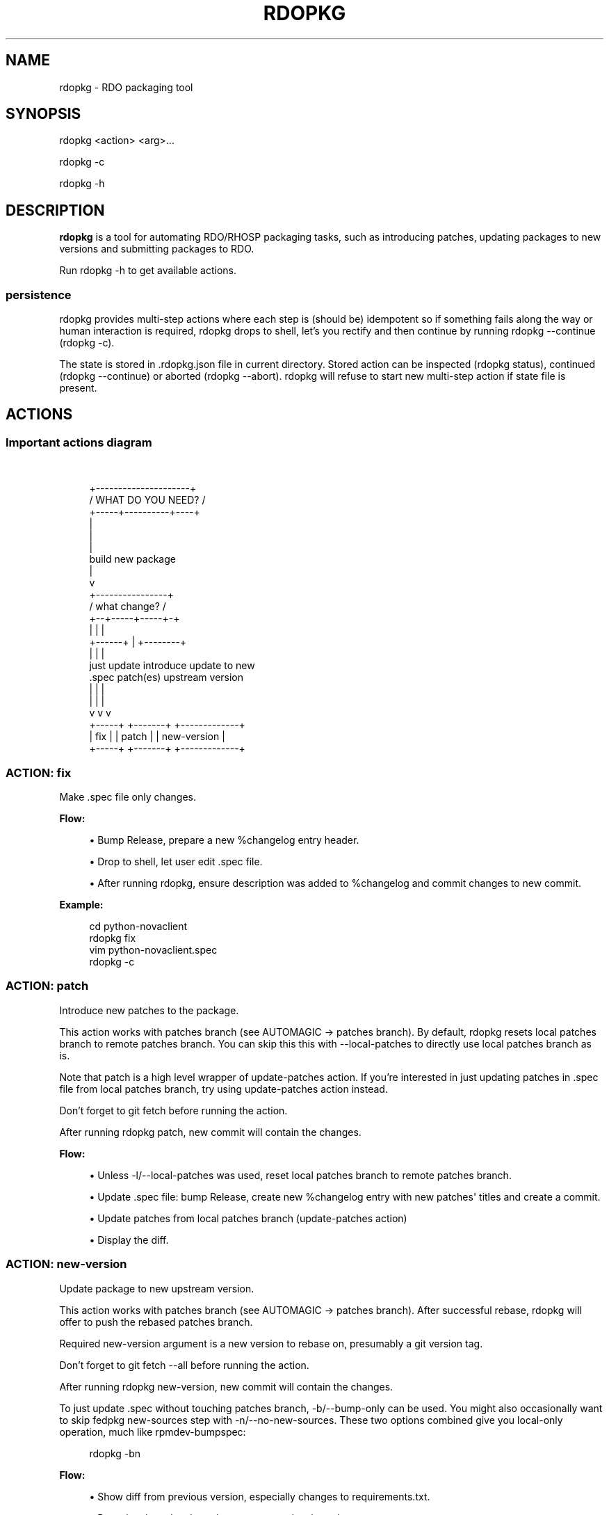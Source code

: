 '\" t
.\"     Title: rdopkg
.\"    Author: [FIXME: author] [see http://docbook.sf.net/el/author]
.\" Generator: DocBook XSL Stylesheets v1.78.1 <http://docbook.sf.net/>
.\"      Date: 10/20/2016
.\"    Manual: \ \&
.\"    Source: \ \&
.\"  Language: English
.\"
.TH "RDOPKG" "1" "10/20/2016" "\ \&" "\ \&"
.\" -----------------------------------------------------------------
.\" * Define some portability stuff
.\" -----------------------------------------------------------------
.\" ~~~~~~~~~~~~~~~~~~~~~~~~~~~~~~~~~~~~~~~~~~~~~~~~~~~~~~~~~~~~~~~~~
.\" http://bugs.debian.org/507673
.\" http://lists.gnu.org/archive/html/groff/2009-02/msg00013.html
.\" ~~~~~~~~~~~~~~~~~~~~~~~~~~~~~~~~~~~~~~~~~~~~~~~~~~~~~~~~~~~~~~~~~
.ie \n(.g .ds Aq \(aq
.el       .ds Aq '
.\" -----------------------------------------------------------------
.\" * set default formatting
.\" -----------------------------------------------------------------
.\" disable hyphenation
.nh
.\" disable justification (adjust text to left margin only)
.ad l
.\" -----------------------------------------------------------------
.\" * MAIN CONTENT STARTS HERE *
.\" -----------------------------------------------------------------
.SH "NAME"
rdopkg \- RDO packaging tool
.SH "SYNOPSIS"
.sp
rdopkg <action> <arg>\&...
.sp
rdopkg \-c
.sp
rdopkg \-h
.SH "DESCRIPTION"
.sp
\fBrdopkg\fR is a tool for automating RDO/RHOSP packaging tasks, such as introducing patches, updating packages to new versions and submitting packages to RDO\&.
.sp
Run rdopkg \-h to get available actions\&.
.SS "persistence"
.sp
rdopkg provides multi\-step actions where each step is (should be) idempotent so if something fails along the way or human interaction is required, rdopkg drops to shell, let\(cqs you rectify and then continue by running rdopkg \-\-continue (rdopkg \-c)\&.
.sp
The state is stored in \&.rdopkg\&.json file in current directory\&. Stored action can be inspected (rdopkg status), continued (rdopkg \-\-continue) or aborted (rdopkg \-\-abort)\&. rdopkg will refuse to start new multi\-step action if state file is present\&.
.SH "ACTIONS"
.SS "Important actions diagram"
.sp
\ \&
.sp
.if n \{\
.RS 4
.\}
.nf
         +\-\-\-\-\-\-\-\-\-\-\-\-\-\-\-\-\-\-\-\-\-+
        /  WHAT DO YOU NEED?  /
       +\-\-\-\-\-+\-\-\-\-\-\-\-\-\-\-+\-\-\-\-+
                  |
                  |
                  |
           build new package
                  |
                  v
           +\-\-\-\-\-\-\-\-\-\-\-\-\-\-\-\-+
          /  what change?  /
         +\-\-+\-\-\-\-\-+\-\-\-\-\-+\-+
            |     |     |
     +\-\-\-\-\-\-+     |     +\-\-\-\-\-\-\-\-+
     |            |              |
just update   introduce    update to new
  \&.spec       patch(es)   upstream version
     |            |              |
     |            |              |
     v            v              v
  +\-\-\-\-\-+     +\-\-\-\-\-\-\-+    +\-\-\-\-\-\-\-\-\-\-\-\-\-+
  | fix |     | patch |    | new\-version |
  +\-\-\-\-\-+     +\-\-\-\-\-\-\-+    +\-\-\-\-\-\-\-\-\-\-\-\-\-+
.fi
.if n \{\
.RE
.\}
.SS "ACTION: fix"
.sp
Make \&.spec file only changes\&.
.sp
\fBFlow:\fR
.sp
.RS 4
.ie n \{\
\h'-04'\(bu\h'+03'\c
.\}
.el \{\
.sp -1
.IP \(bu 2.3
.\}
Bump Release, prepare a new %changelog entry header\&.
.RE
.sp
.RS 4
.ie n \{\
\h'-04'\(bu\h'+03'\c
.\}
.el \{\
.sp -1
.IP \(bu 2.3
.\}
Drop to shell, let user edit \&.spec file\&.
.RE
.sp
.RS 4
.ie n \{\
\h'-04'\(bu\h'+03'\c
.\}
.el \{\
.sp -1
.IP \(bu 2.3
.\}
After running
rdopkg, ensure description was added to %changelog and commit changes to new commit\&.
.RE
.sp
\fBExample:\fR
.sp
.if n \{\
.RS 4
.\}
.nf
cd python\-novaclient
rdopkg fix
vim python\-novaclient\&.spec
rdopkg \-c
.fi
.if n \{\
.RE
.\}
.SS "ACTION: patch"
.sp
Introduce new patches to the package\&.
.sp
This action works with patches branch (see AUTOMAGIC → patches branch)\&. By default, rdopkg resets local patches branch to remote patches branch\&. You can skip this this with \-\-local\-patches to directly use local patches branch as is\&.
.sp
Note that patch is a high level wrapper of update\-patches action\&. If you\(cqre interested in just updating patches in \&.spec file from local patches branch, try using update\-patches action instead\&.
.sp
Don\(cqt forget to git fetch before running the action\&.
.sp
After running rdopkg patch, new commit will contain the changes\&.
.sp
\fBFlow:\fR
.sp
.RS 4
.ie n \{\
\h'-04'\(bu\h'+03'\c
.\}
.el \{\
.sp -1
.IP \(bu 2.3
.\}
Unless
\-l/\-\-local\-patches
was used, reset local patches branch to remote patches branch\&.
.RE
.sp
.RS 4
.ie n \{\
\h'-04'\(bu\h'+03'\c
.\}
.el \{\
.sp -1
.IP \(bu 2.3
.\}
Update \&.spec file: bump Release, create new %changelog entry with new patches\*(Aq titles and create a commit\&.
.RE
.sp
.RS 4
.ie n \{\
\h'-04'\(bu\h'+03'\c
.\}
.el \{\
.sp -1
.IP \(bu 2.3
.\}
Update patches from local patches branch (update\-patches
action)
.RE
.sp
.RS 4
.ie n \{\
\h'-04'\(bu\h'+03'\c
.\}
.el \{\
.sp -1
.IP \(bu 2.3
.\}
Display the diff\&.
.RE
.SS "ACTION: new\-version"
.sp
Update package to new upstream version\&.
.sp
This action works with patches branch (see AUTOMAGIC → patches branch)\&. After successful rebase, rdopkg will offer to push the rebased patches branch\&.
.sp
Required new\-version argument is a new version to rebase on, presumably a git version tag\&.
.sp
Don\(cqt forget to git fetch \-\-all before running the action\&.
.sp
After running rdopkg new\-version, new commit will contain the changes\&.
.sp
To just update \&.spec without touching patches branch, \-b/\-\-bump\-only can be used\&. You might also occasionally want to skip fedpkg new\-sources step with \-n/\-\-no\-new\-sources\&. These two options combined give you local\-only operation, much like rpmdev\-bumpspec:
.sp
.if n \{\
.RS 4
.\}
.nf
rdopkg \-bn
.fi
.if n \{\
.RE
.\}
.sp
\fBFlow:\fR
.sp
.RS 4
.ie n \{\
\h'-04'\(bu\h'+03'\c
.\}
.el \{\
.sp -1
.IP \(bu 2.3
.\}
Show diff from previous version, especially changes to
requirements\&.txt\&.
.RE
.sp
.RS 4
.ie n \{\
\h'-04'\(bu\h'+03'\c
.\}
.el \{\
.sp -1
.IP \(bu 2.3
.\}
Reset local patches branch to remote patches branch
.RE
.sp
.RS 4
.ie n \{\
\h'-04'\(bu\h'+03'\c
.\}
.el \{\
.sp -1
.IP \(bu 2.3
.\}
Rebase local patches branch on
$NEW_VERSION
tag\&.
.RE
.sp
.RS 4
.ie n \{\
\h'-04'\(bu\h'+03'\c
.\}
.el \{\
.sp -1
.IP \(bu 2.3
.\}
Update
\&.spec
file: set
Version,
Release
and
patches_base
to appropriate values and create new %changelog entry\&.
.RE
.sp
.RS 4
.ie n \{\
\h'-04'\(bu\h'+03'\c
.\}
.el \{\
.sp -1
.IP \(bu 2.3
.\}
Download source tarball\&.
.RE
.sp
.RS 4
.ie n \{\
\h'-04'\(bu\h'+03'\c
.\}
.el \{\
.sp -1
.IP \(bu 2.3
.\}
Run
fedpkg new\-sources
(rhpkg new\-sources)\&.
.RE
.sp
.RS 4
.ie n \{\
\h'-04'\(bu\h'+03'\c
.\}
.el \{\
.sp -1
.IP \(bu 2.3
.\}
Update patches from local patches branch (update\-patches
action)
.RE
.sp
.RS 4
.ie n \{\
\h'-04'\(bu\h'+03'\c
.\}
.el \{\
.sp -1
.IP \(bu 2.3
.\}
Display the diff\&.
.RE
.sp
\fBExample:\fR
.sp
.if n \{\
.RS 4
.\}
.nf
cd python\-novaclient
git fetch \-\-all
rdopkg new\-version 2\&.15\&.0
# rebase failed, manually fix using git
rdopkg \-c
.fi
.if n \{\
.RE
.\}
.SS "ACTION: clone"
.sp
Clone an RDO package distgit and setup remotes\&.
.sp
clone uses rdoinfo metadata to clone the specified RDO package distgit and also setup relevant remotes to get you packaging quickly\&.
.sp
If your github username differs from your $USER, use \-u/\-\-review\-user\&.
.sp
\fBExample:\fR
.sp
.if n \{\
.RS 4
.\}
.nf
rdopkg clone \-u github\-user python\-novaclient
cd python\-novaclient
git remote \-v
.fi
.if n \{\
.RE
.\}
.SS "ACTION: update\-patches"
.sp
Update \&.spec file with patches from patches branch\&.
.sp
This is a core low level action used by other actions such as patch and new\-version to update dist\-git patches from patches branch\&. See AUTOMAGIC → patches branch for explanation\&.
.sp
update\-patches is a rework of now obsolete update\-patches\&.sh script with less restrictions and more features such as optional #patches_base, support for git am %{patches} method of applying patches and smart patches branch detection\&. It also supports filtering out patches based on matching a regex provided by a magic #patches_ignore comment in the spec file\&. This is useful, for example, in case the patches branch contains changes that are related to the CI/code review infra, that are useful to keep around but don\(cqt need to end up in the RPM\&.
.sp
\fBFlow:\fR
.sp
.RS 4
.ie n \{\
\h'-04'\(bu\h'+03'\c
.\}
.el \{\
.sp -1
.IP \(bu 2.3
.\}
Export patches from patches branch using
git format\-patch
.RE
.sp
.RS 4
.ie n \{\
\h'-04'\(bu\h'+03'\c
.\}
.el \{\
.sp -1
.IP \(bu 2.3
.\}
Add these patches to dist\-git and edit
\&.spec
file to apply them
.RE
.sp
.RS 4
.ie n \{\
\h'-04'\(bu\h'+03'\c
.\}
.el \{\
.sp -1
.IP \(bu 2.3
.\}
Create new commit with the change (or amend previous with
\-a/\-\-amend)
.RE
.sp
.RS 4
.ie n \{\
\h'-04'\(bu\h'+03'\c
.\}
.el \{\
.sp -1
.IP \(bu 2.3
.\}
If a "%global commit asdf1234" macro declaration is present, rewrite it with the current sha1 of the patches branch\&. (This makes the sha1 value available during your package\(cqs build process\&. You can use this to build your program so that "mycoolprogram \-\-version" could display the sha1 to users\&.)
.RE
.sp
\fBExample:\fR
.sp
.if n \{\
.RS 4
.\}
.nf
rdopkg update\-patches
.fi
.if n \{\
.RE
.\}
.SS "ACTION: query"
.sp
Query RDO/distro repos for available package versions\&.
.sp
See rdopkg\-adv\-requirements(7) for complete example of query and other requirements management actions\&.
.sp
This action uses repoquery to discover latest package versions available from RDO and other repos available on a supported distibution\&.
.sp
See output of rdopkg info for supported releases and distros\&.
.sp
\fBQuery specific RELEASE/DIST:\fR
.sp
.if n \{\
.RS 4
.\}
.nf
rdopkg query kilo/el7 openstack\-nova
.fi
.if n \{\
.RE
.\}
.sp
\fBQuery all dists of a release and show what\(cqs happening:\fR
.sp
.if n \{\
.RS 4
.\}
.nf
rdopkg query \-v kilo openstack\-nova
.fi
.if n \{\
.RE
.\}
.SS "ACTION: reqquery"
.sp
Query RDO/distro repos for versions defined in requirements\&.txt\&.
.sp
See rdopkg\-adv\-requirements(7) for complete example of reqquery and other requirements management actions\&.
.sp
This action essentially runs rdopkg query on every module/package defined in requirements\&.txt and prints colorful report to quickly find unmet dependencies\&. It accepts the same RELEAESE/DIST filter as rdopkg query\&.
.sp
Python module names listed in requirements\&.txt are mapped to package names using rdopkg\&.actionmods\&.pymod2pkg module\&.
.sp
\fBQuery \fR\fBrequirements\&.txt\fR\fB from \fR\fB2015\&.1\fR\fB tag:\fR
.sp
.if n \{\
.RS 4
.\}
.nf
rdopkg reqquery \-R 2015\&.1 kilo/el7
.fi
.if n \{\
.RE
.\}
.sp
\fBQuery \fR\fBrequirements\&.txt\fR\fB file:\fR
.sp
.if n \{\
.RS 4
.\}
.nf
rdopkg reqquery \-r path/to/requirements\&.txt kilo/f21
.fi
.if n \{\
.RE
.\}
.sp
\fBQuery \fR\fB\&.spec\fR\fB Requires (experimental):\fR
.sp
.if n \{\
.RS 4
.\}
.nf
rdopkg reqquery \-s
.fi
.if n \{\
.RE
.\}
.sp
\fBVerbosely dump query results to a file and view them:\fR
.sp
.if n \{\
.RS 4
.\}
.nf
rdopkg reqquery \-v \-d
rdopkg reqquery \-l
.fi
.if n \{\
.RE
.\}
.SS "ACTION: reqcheck"
.sp
Inspect requirements\&.txt vs \&.spec Requires\&.
.sp
See rdopkg\-adv\-requirements(7) for complete example of reqcheck and other requirements management actions\&.
.sp
This action parses current requirements\&.txt from git and checks whether they\(cqre met in the \&.spec file\&. Simple report is printed\&.
.sp
Python module names listed in requirements\&.txt are mapped to package names using rdopkg\&.actionmods\&.pymod2pkg module\&.
.if n \{\
.sp
.\}
.RS 4
.it 1 an-trap
.nr an-no-space-flag 1
.nr an-break-flag 1
.br
.ps +1
\fBNote\fR
.ps -1
.br
.sp
Checking for exact version ranges is dumb at the moment\&.
.sp .5v
.RE
.sp
\fBExample:\fR
.sp
.if n \{\
.RS 4
.\}
.nf
rdopkg reqcheck
.fi
.if n \{\
.RE
.\}
.SS "ACTION: reqdiff"
.sp
Show pretty diff of requirements\&.txt\&.
.sp
See rdopkg\-adv\-requirements(7) for complete example of reqdiff and other requirements management actions\&.
.sp
Use this to see how requirements changed between versions\&.
.sp
\fBSee diff between current and latest upstream version (automagic):\fR
.sp
.if n \{\
.RS 4
.\}
.nf
rdopkg reqdiff
.fi
.if n \{\
.RE
.\}
.sp
\fBSee diff between current and specified version:\fR
.sp
.if n \{\
.RS 4
.\}
.nf
rdopkg reqdiff 2015\&.1
.fi
.if n \{\
.RE
.\}
.sp
\fBSee diff between two supplied versions:\fR
.sp
.if n \{\
.RS 4
.\}
.nf
rdopkg reqdiff 2015\&.1 2015\&.2
.fi
.if n \{\
.RE
.\}
.SS "ACTION: kojibuild"
.sp
Build the package in koji\&.
.sp
See rdopkg\-adv\-building(7) for complete example of building and submitting packages for RDO\&.
.sp
This is esentaially a wrapper over fedpkg build with added value of generating update entries for rdopkg update\&.
.sp
\fBFlow:\fR
.sp
.RS 4
.ie n \{\
\h'-04'\(bu\h'+03'\c
.\}
.el \{\
.sp -1
.IP \(bu 2.3
.\}
Run equivalent of
fedpkg build
using disgusting
fedpkg
python module\&.
.RE
.sp
.RS 4
.ie n \{\
\h'-04'\(bu\h'+03'\c
.\}
.el \{\
.sp -1
.IP \(bu 2.3
.\}
Watch the build\&.
.RE
.sp
\fBExample:\fR
.sp
.if n \{\
.RS 4
.\}
.nf
rdopkg kojibuild
.fi
.if n \{\
.RE
.\}
.SS "ACTION: coprbuild"
.sp
Build the package in copr\-jruzicka\&.
.sp
See rdopkg\-adv\-building(7) for complete example including instructions how to setup copr, obtain permissions, build, submit update, and more\&.
.sp
\fBPlease\fR, try to do coprbuild after successful kojibuild to ensure same SRPM for both builds\&. This will be automated further in the future\&.
.sp
\-r/\-\-release and \-d/\-\-dist are autodetected from current branch if possible\&. These are used to select right copr to build in\&.
.sp
\fBFlow:\fR
.sp
.RS 4
.ie n \{\
\h'-04'\(bu\h'+03'\c
.\}
.el \{\
.sp -1
.IP \(bu 2.3
.\}
Create the source RPM from current dist\-git\&.
.RE
.sp
.RS 4
.ie n \{\
\h'-04'\(bu\h'+03'\c
.\}
.el \{\
.sp -1
.IP \(bu 2.3
.\}
Upload the source RPM to your
fedorapeople\&.org:~/public_html/copr\&. (specify Fedora user with
\-u/\-\-fuser)
.RE
.sp
.RS 4
.ie n \{\
\h'-04'\(bu\h'+03'\c
.\}
.el \{\
.sp -1
.IP \(bu 2.3
.\}
Submit the source RPM to build in
jruzicka / rdo\-$RELEASE\-$DIST
copr\&.
.RE
.sp
.RS 4
.ie n \{\
\h'-04'\(bu\h'+03'\c
.\}
.el \{\
.sp -1
.IP \(bu 2.3
.\}
Watch the build\&.
.RE
.sp
\fBExample:\fR
.sp
.if n \{\
.RS 4
.\}
.nf
rdopkg coprbuild
.fi
.if n \{\
.RE
.\}
.SS "ACTION: amend"
.sp
Amend last git commit with current dist\-git changes and (re)generate the commit message from %changelog\&.
.sp
This simple atomic action is equivalent to running
.sp
.if n \{\
.RS 4
.\}
.nf
git commit \-a \-\-amend \-m "$AUTOMAGIC_COMMIT_MESSAGE"
.fi
.if n \{\
.RE
.\}
.sp
See AUTOMAGIC → commit message for more information about the generated commit message\&.
.SS "ACTION: squash"
.sp
Squash last git commit into previous one\&. Commit message of previous commit is used\&.
.sp
This simple atomic action is a shortcut for
.sp
.if n \{\
.RS 4
.\}
.nf
git reset \-\-soft HEAD~
git commit \-\-amend \-\-no\-edit
.fi
.if n \{\
.RE
.\}
.sp
This is useful for squashing commits created by lower level actions such as update\-patches\&.
.SS "ACTION: get\-sources"
.sp
Download package source archive\&.
.sp
Currently, Source0 from \&.spec file is downloaded\&.
.SS "ACTION: info"
.sp
Show information about RDO packaging\&.
.sp
Use this command to find out about:
.sp
.RS 4
.ie n \{\
\h'-04'\(bu\h'+03'\c
.\}
.el \{\
.sp -1
.IP \(bu 2.3
.\}
currently supported RDO OpenStack releses
.RE
.sp
.RS 4
.ie n \{\
\h'-04'\(bu\h'+03'\c
.\}
.el \{\
.sp -1
.IP \(bu 2.3
.\}
which distros are supported for each release
.RE
.sp
.RS 4
.ie n \{\
\h'-04'\(bu\h'+03'\c
.\}
.el \{\
.sp -1
.IP \(bu 2.3
.\}
what branch to build from
.RE
.sp
.RS 4
.ie n \{\
\h'-04'\(bu\h'+03'\c
.\}
.el \{\
.sp -1
.IP \(bu 2.3
.\}
what build system to build in
.RE
.sp
.RS 4
.ie n \{\
\h'-04'\(bu\h'+03'\c
.\}
.el \{\
.sp -1
.IP \(bu 2.3
.\}
supported packages
.RE
.sp
.RS 4
.ie n \{\
\h'-04'\(bu\h'+03'\c
.\}
.el \{\
.sp -1
.IP \(bu 2.3
.\}
various repositories tied to a package
.RE
.sp
.RS 4
.ie n \{\
\h'-04'\(bu\h'+03'\c
.\}
.el \{\
.sp -1
.IP \(bu 2.3
.\}
package maintainers
.RE
.sp
This command is a human interface to rdoinfo\&.
.sp
\fBReleases/dists/branches overview:\fR
.sp
.if n \{\
.RS 4
.\}
.nf
rdopkg info
.fi
.if n \{\
.RE
.\}
.sp
\fBDetailed information about a package:\fR
.sp
.if n \{\
.RS 4
.\}
.nf
rdopkg info novaclient
.fi
.if n \{\
.RE
.\}
.sp
\fBFilter packages by maintainers:\fR
.sp
.if n \{\
.RS 4
.\}
.nf
rdopkg info maintainers:jruzicka
.fi
.if n \{\
.RE
.\}
.SS "ACTION: info\-tags\-diff"
.sp
Show rdoinfo tag changes\&.
.sp
.if n \{\
.RS 4
.\}
.nf
rdopkg info\-tags\-diff RDOINFODIR
.fi
.if n \{\
.RE
.\}
.sp
will show per\-package new/changed tags in rdoinfo between HEAD~\&.\&.HEAD\&.
.sp
For an existing package, a list of changed tags is returned
.sp
For a new package, full tags dict is returned\&.
.sp
Example:
.sp
.if n \{\
.RS 4
.\}
.nf
$ rdopkg info\-tags\-diff ~/\&.rdopkg/rdoinfo
openstack\-changed [\*(Aqnewton\-uc\*(Aq, \*(Aqnewton\*(Aq]
openstack\-new\-pkg {\*(Aqunder\-review\*(Aq: None}
.fi
.if n \{\
.RE
.\}
.sp
This is an interface to rdopkg\&.actionmods\&.rdoinfo:tags_diff()\&.
.SS "ACTION: conf"
.sp
Display rdopkg\(cqs local configuration\&.
.sp
This command prints the default configuration that ships with rdopkg out of the box\&. You can override the individual settings here by using \&.py files in the configuration directories\&.
.sp
Store your per\-user configuration in ~/\&.rdopkg/conf\&.d/*\&.py, or store system\-wide configuration in /etc/rdopkg\&.d/*\&.py\&.
.SS "ACTION: tag\-patches"
.sp
Tag the local \-patches branch with the package\(cqs Name\-Version\-Release\&.
.sp
Since the \-patches branch can change over time, including rebases, rewrites, etc, we need a mechanism to keep historical records of what the \-patches branch looked like over time\&. Tagging the \-patches branch for each new NVR will maintain Git references to each snapshot of the particular patches that went into each build\&.
.sp
To look at the \-patches branch for an old build, you can simply "git checkout name\-version\-release" for that build and get an exact representation of the Git tree for that build\&.
.sp
If a previous tag exists with this name, rdopkg will exit with an error unless you use the \-\-force option to overwrite the existing tag with this name\&.
.sp
You can automatically push the new tag with the \-\-push option\&. It\(cqs a good idea to create and push the tag after every successful build\&.
.SH "AUTOMAGIC"
.sp
Instead of requiring project config files or endless lists of command line arguments, rdopkg tries to guess all the neccessary variables\&.
.SS "patches branch"
.sp
update\-patches is a core lower level action for updating dist\-git \&.spec file with patches from associated patches branch\&. rdopkg tries hard to detect the patches branch automagically, it\(cqs usually $BRANCH\-patches for $BRANCH dist\-git but one patches branch per multiple dist\-gits is also supported\&.
.sp
Best illustrated by example, following are all valid patches branches for rhos\-5\&.0\-rhel\-7 dist\-git and they\(cqre searched in that order:
.sp
.RS 4
.ie n \{\
\h'-04'\(bu\h'+03'\c
.\}
.el \{\
.sp -1
.IP \(bu 2.3
.\}
rhos\-5\&.0\-rhel\-7\-patches
.RE
.sp
.RS 4
.ie n \{\
\h'-04'\(bu\h'+03'\c
.\}
.el \{\
.sp -1
.IP \(bu 2.3
.\}
rhos\-5\&.0\-rhel\-patches
.RE
.sp
.RS 4
.ie n \{\
\h'-04'\(bu\h'+03'\c
.\}
.el \{\
.sp -1
.IP \(bu 2.3
.\}
\fBrhos\-5\&.0\-patches ←\-\- preferred for RHOSP\fR
.RE
.sp
.RS 4
.ie n \{\
\h'-04'\(bu\h'+03'\c
.\}
.el \{\
.sp -1
.IP \(bu 2.3
.\}
rhos\-patches
.RE
.sp
Use rdopkg pkgenv to check detected patches branch\&.
.sp
You can specify remote patches branch by \-p/\-\-patches\-branch action parameter for actions that use it, such as patch and new\-version\&.
.sp
Previously, now obsolete update\-patches\&.sh script required patches_base comment to be present in spec file which indicated git revision on top of which the patches are applied but \fBthis is now optional\fR with update\-patches action and defaults to \&.spec Version\&.
.sp
Most common use of patches_base is to specify number of patches on top of patches base (which defaults to spec Version) to skip:
.sp
.if n \{\
.RS 4
.\}
.nf
# patches_base=+2
.fi
.if n \{\
.RE
.\}
.sp
You can set an arbitrary git revision as a patches base:
.sp
.if n \{\
.RS 4
.\}
.nf
# patches_base=1\&.2\&.3+2
.fi
.if n \{\
.RE
.\}
.sp
You shouldn\(cqt need to modify this by hand expect the number of skipped patches as rdopkg manages patches_base as needed\&.
.SS "commit message"
.sp
Actions modifying dist\-git generate commit message from %changelog\&.
.sp
First line of commit message is first line from latest %changelog entry\&.
.sp
If there are multiple lines in latest %changelog entry, entire entry is listed in the commit message\&.
.sp
For each "(rhbz#XYZ)" mentioned in latest %changelog entry, "Resolves: rhbz#XYZ" is appended to commit message as required by RHOSP workflow\&.
.sp
If you need to (re)generate commit message after modifying %changelog, use \fBACTION: amend\fR\&.
.sp
For example following %changelog entry:
.sp
.if n \{\
.RS 4
.\}
.nf
%changelog
* Tue Feb 11 2014 Jakub Ruzicka <jruzicka@redhat\&.com> 0\&.5\&.1\-2
\- Update to upstream 0\&.5\&.1
\- Fix evil Bug of Doom (rhbz#123456)
.fi
.if n \{\
.RE
.\}
.sp
will generate following commit message:
.sp
.if n \{\
.RS 4
.\}
.nf
Update to upstream 0\&.5\&.1
.fi
.if n \{\
.RE
.\}
.sp
.if n \{\
.RS 4
.\}
.nf
Resolves: rhbz#123456
.fi
.if n \{\
.RE
.\}
.sp
.if n \{\
.RS 4
.\}
.nf
Changelog:
\- Update to upstream 0\&.5\&.1
\- Fix evil Bug of Doom (rhbz#123456)
.fi
.if n \{\
.RE
.\}
.SS "rdoinfo"
.sp
rdoinfo is a special utility repository with RDO metadata:
.sp
https://github\&.com/redhat\-openstack/rdoinfo
.sp
rdopkg uses rdoinfo to
.sp
.RS 4
.ie n \{\
\h'-04'\(bu\h'+03'\c
.\}
.el \{\
.sp -1
.IP \(bu 2.3
.\}
detect release/dist from branch name
.RE
.sp
.RS 4
.ie n \{\
\h'-04'\(bu\h'+03'\c
.\}
.el \{\
.sp -1
.IP \(bu 2.3
.\}
check valid RDO updates
.RE
.sp
.RS 4
.ie n \{\
\h'-04'\(bu\h'+03'\c
.\}
.el \{\
.sp -1
.IP \(bu 2.3
.\}
query packages from RDO/distribution repos
.RE
.sp
and more\&.
.sp
You can view the rdoinfo metada using rdopkg info\&.
.sp
rdopkg\&.actionmods\&.rdoinfo module provides convenient interface to rdoinfo should you want to integrate it into your codez\&.
.SH "SEE ALSO"
.sp
rdopkg\-adv\-new\-version(7), rdopkg\-adv\-building(7), rdopkg\-adv\-requirements(7)
.SH "CONTACT"
.sp
rdopkg is maintained by Jakub Ruzicka <jruzicka@redhat\&.com>\&.
.sp
Bugs are tracked in Red Hat Bugzilla:
.sp
https://bugzilla\&.redhat\&.com/buglist\&.cgi?component=rdopkg
.sp
To report a new bug:
.sp
https://bugzilla\&.redhat\&.com/enter_bug\&.cgi?product=RDO&component=rdopkg

